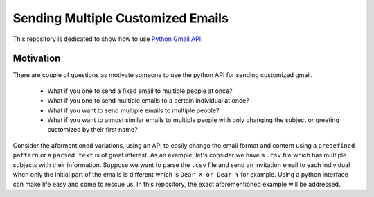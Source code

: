 
##################################
Sending Multiple Customized Emails
##################################

This repository is dedicated to show how to use `Python Gmail API`_.

.. _Python Gmail API: https://developers.google.com/gmail/api/quickstart/python

***********
Motivation 
***********

There are couple of questions as motivate someone to use the python API for sending customized gmail.

    * What if you one to send a fixed email to multiple people at once?
    * What if you one to send multiple emails to a certain individual at once?
    * What if you want to send multiple emails to multiple people?
    * What if you want to almost similar emails to multiple people with only changing the subject or greeting customized by their first name?
    
Consider the aformentioned variations, using an API to easily change the email format and content using a ``predefined pattern`` or a ``parsed text`` is of great interest. As an example, let's consider we have a ``.csv`` file which has multiple subjects with their information. Suppose we want to parse the ``.csv`` file and send an invitation email to each individual when only the initial part of the emails is different which is ``Dear X or Dear Y`` for example. Using a python interface can make life easy and come to rescue us. In this repository, the exact aforementioned example will be addressed.
